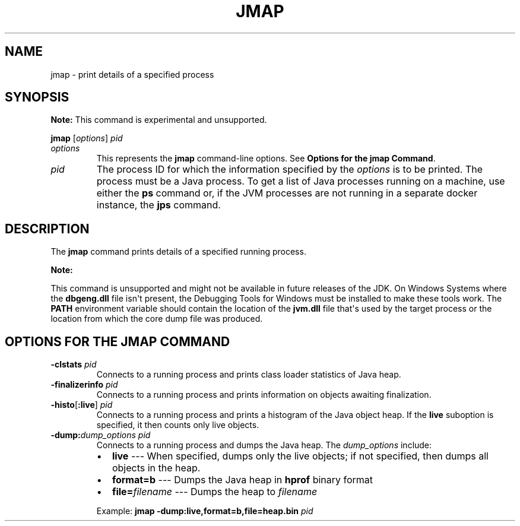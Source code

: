 .\" Automatically generated by Pandoc 2.14.0.2
.\"
.TH "JMAP" "1" "2024" "JDK 17.0.12" "JDK Commands"
.hy
.SH NAME
.PP
jmap - print details of a specified process
.SH SYNOPSIS
.PP
\f[B]Note:\f[R] This command is experimental and unsupported.
.PP
\f[CB]jmap\f[R] [\f[I]options\f[R]] \f[I]pid\f[R]
.TP
\f[I]options\f[R]
This represents the \f[CB]jmap\f[R] command-line options.
See \f[B]Options for the jmap Command\f[R].
.TP
\f[I]pid\f[R]
The process ID for which the information specified by the
\f[I]options\f[R] is to be printed.
The process must be a Java process.
To get a list of Java processes running on a machine, use either the
\f[CB]ps\f[R] command or, if the JVM processes are not running in a
separate docker instance, the \f[B]jps\f[R] command.
.SH DESCRIPTION
.PP
The \f[CB]jmap\f[R] command prints details of a specified running
process.
.PP
\f[B]Note:\f[R]
.PP
This command is unsupported and might not be available in future
releases of the JDK.
On Windows Systems where the \f[CB]dbgeng.dll\f[R] file isn\[aq]t
present, the Debugging Tools for Windows must be installed to make these
tools work.
The \f[CB]PATH\f[R] environment variable should contain the location of
the \f[CB]jvm.dll\f[R] file that\[aq]s used by the target process or the
location from which the core dump file was produced.
.SH OPTIONS FOR THE JMAP COMMAND
.TP
\f[B]\f[CB]-clstats\f[B]\f[R] \f[I]pid\f[R]
Connects to a running process and prints class loader statistics of Java
heap.
.TP
\f[B]\f[CB]-finalizerinfo\f[B]\f[R] \f[I]pid\f[R]
Connects to a running process and prints information on objects awaiting
finalization.
.TP
\f[B]\f[CB]-histo\f[B]\f[R][\f[B]\f[CB]:live\f[B]\f[R]] \f[I]pid\f[R]
Connects to a running process and prints a histogram of the Java object
heap.
If the \f[CB]live\f[R] suboption is specified, it then counts only live
objects.
.TP
\f[B]\f[CB]-dump:\f[B]\f[R]\f[I]dump_options\f[R] \f[I]pid\f[R]
Connects to a running process and dumps the Java heap.
The \f[I]dump_options\f[R] include:
.RS
.IP \[bu] 2
\f[CB]live\f[R] --- When specified, dumps only the live objects; if not
specified, then dumps all objects in the heap.
.IP \[bu] 2
\f[CB]format=b\f[R] --- Dumps the Java heap in \f[CB]hprof\f[R] binary
format
.IP \[bu] 2
\f[CB]file=\f[R]\f[I]filename\f[R] --- Dumps the heap to
\f[I]filename\f[R]
.PP
Example: \f[CB]jmap -dump:live,format=b,file=heap.bin\f[R] \f[I]pid\f[R]
.RE
